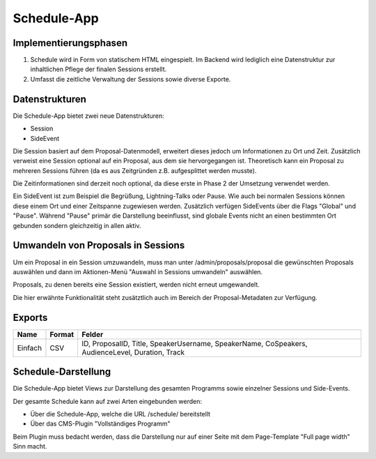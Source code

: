 Schedule-App
============

Implementierungsphasen
----------------------

1. Schedule wird in Form von statischem HTML eingespielt. Im Backend wird
   lediglich eine Datenstruktur zur inhaltlichen Pflege der finalen Sessions
   erstellt.

2. Umfasst die zeitliche Verwaltung der Sessions sowie diverse Exporte.


Datenstrukturen
---------------

Die Schedule-App bietet zwei neue Datenstrukturen:

* Session
* SideEvent

Die Session basiert auf dem Proposal-Datenmodell, erweitert dieses jedoch um
Informationen zu Ort und Zeit. Zusätzlich verweist eine Session optional auf
ein Proposal, aus dem sie hervorgegangen ist. Theoretisch kann ein Proposal
zu mehreren Sessions führen (da es aus Zeitgründen z.B. aufgesplittet werden
musste).

Die Zeitinformationen sind derzeit noch optional, da diese erste in Phase 2
der Umsetzung verwendet werden.

Ein SideEvent ist zum Beispiel die Begrüßung, Lightning-Talks oder Pause. Wie
auch bei normalen Sessions können diese einem Ort und einer Zeitspanne
zugewiesen werden. Zusätzlich verfügen SideEvents über die Flags "Global" und
"Pause". Während "Pause" primär die Darstellung beeinflusst, sind globale Events
nicht an einen bestimmten Ort gebunden sondern gleichzeitig in allen aktiv.



Umwandeln von Proposals in Sessions
-----------------------------------

Um ein Proposal in ein Session umzuwandeln, muss man unter /admin/proposals/proposal
die gewünschten Proposals auswählen und dann im Aktionen-Menü "Auswahl in
Sessions umwandeln" auswählen.

Proposals, zu denen bereits eine Session existiert, werden nicht erneut
umgewandelt.

Die hier erwähnte Funktionalität steht zusätztlich auch im Bereich der
Proposal-Metadaten zur Verfügung.


Exports
-------

======= ====== ================================================================================================
Name    Format Felder
======= ====== ================================================================================================
Einfach CSV    ID, ProposalID, Title, SpeakerUsername, SpeakerName, CoSpeakers, AudienceLevel, Duration, Track
======= ====== ================================================================================================


Schedule-Darstellung
--------------------

Die Schedule-App bietet Views zur Darstellung des gesamten Programms sowie
einzelner Sessions und Side-Events.

Der gesamte Schedule kann auf zwei Arten eingebunden werden:

* Über die Schedule-App, welche die URL /schedule/ bereitstellt
* Über das CMS-Plugin "Vollständiges Programm"

Beim Plugin muss bedacht werden, dass die Darstellung nur auf einer Seite
mit dem Page-Template "Full page width" Sinn macht.
